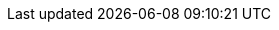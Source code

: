 ifdef::java[]
== RxJava API

The RxJava {@link io.vertx.rxjava.ext.web.client.HttpRequest} provides an rx-ified version of the original API,
the {@link io.vertx.rxjava.ext.web.client.HttpRequest#rxSend()} method returns a `Single<HttpResponse<Buffer>>` that
makes the HTTP request upon subscription, as consequence, the {@code Single} can be subscribed many times.

[source,$lang]
----
{@link examples.RxWebClientExamples#simpleGet(io.vertx.rxjava.ext.web.client.WebClient)}
----

The obtained {@code Single} can be composed and chained naturally with the RxJava API

[source,$lang]
----
{@link examples.RxWebClientExamples#flatMap(io.vertx.rxjava.ext.web.client.WebClient)}
----

The same APIs are available

[source,$lang]
----
{@link examples.RxWebClientExamples#moreComplex(io.vertx.rxjava.ext.web.client.WebClient)}
----

The {@link io.vertx.rxjava.ext.web.client.HttpRequest#sendStream(rx.Observable, io.vertx.core.Handler)} shall
be preferred for sending bodies {@code Observable<Buffer>}

[source,$lang]
----
{@link examples.RxWebClientExamples#sendObservable(io.vertx.rxjava.ext.web.client.WebClient)}
----

Upon subscription, the {@code body} will be subscribed and its content used for the request.

=== Error Handling

The RxJava version of the WebClient does not automatically consider request/server errors (4XX/5XX) as
errors for the purpose of `onError` handlers. In order to handle errors of this kind, you need to `map`
the response to an Exception like this:

[source,$lang]
----
{@link examples.RxWebClientExamples#mapToError(io.vertx.rxjava.ext.web.client.HttpResponse)}
----

And then, you can use Rx-ified error handling like this:

[source,$lang]
----
{@link examples.RxWebClientExamples#rxErrorHandlingExample(io.vertx.rxjava.ext.web.client.WebClient)}
----
endif::[]


